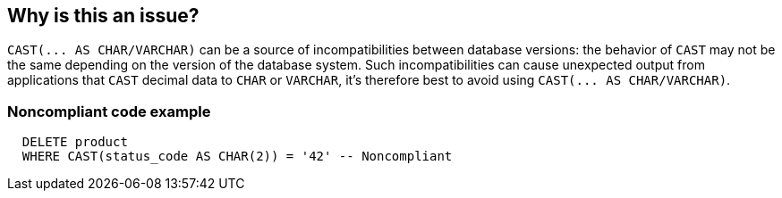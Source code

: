 == Why is this an issue?

``++CAST(... AS CHAR/VARCHAR)++`` can be a source of incompatibilities between database versions: the behavior of ``++CAST++`` may not be the same depending on the version of the database system. Such incompatibilities can cause unexpected output from applications that ``++CAST++`` decimal data to ``++CHAR++`` or ``++VARCHAR++``, it's therefore best to avoid using ``++CAST(... AS CHAR/VARCHAR)++``.


=== Noncompliant code example

[source,cobol]
----
  DELETE product
  WHERE CAST(status_code AS CHAR(2)) = '42' -- Noncompliant
----



ifdef::env-github,rspecator-view[]

'''
== Implementation Specification
(visible only on this page)

=== Message

Avoid using 'CAST(... AS CHAR/VARCHAR)'


'''
== Comments And Links
(visible only on this page)

=== on 25 Oct 2016, 11:36:16 Nicolas Bontoux wrote:
+References+:

* http://www.ibm.com/support/knowledgecenter/SSEPEK_11.0.0/sqlref/src/tpc/db2z_castspecification.html[CAST specification]
* http://www.ibm.com/support/knowledgecenter/SSEPEK_10.0.0/apsg/src/tpc/db2z_relincompatapplsqlfromv9.html[IBM note on SQL release incompatibilities] (see section _Changes to string formatting of decimal data_)

endif::env-github,rspecator-view[]

